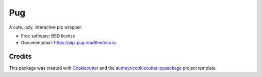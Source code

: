 ===
Pug
===


.. image:: https://img.shields.io/pypi/v/pip-pug.svg
        :target: https://pypi.python.org/pypi/pip-pug

.. image:: https://img.shields.io/travis/ronpandolfi/pip-pug.svg
        :target: https://travis-ci.com/ronpandolfi/pip-pug

.. image:: https://readthedocs.org/projects/pip-pug/badge/?version=latest
        :target: https://pip-pug.readthedocs.io/en/latest/?badge=latest
        :alt: Documentation Status


.. image:: https://pyup.io/repos/github/ronpandolfi/pip-pug/shield.svg
     :target: https://pyup.io/repos/github/ronpandolfi/pip-pug/
     :alt: Updates



A cute, lazy, interactive pip wrapper.


* Free software: BSD license
* Documentation: https://pip-pug.readthedocs.io.

Credits
-------

This package was created with Cookiecutter_ and the `audreyr/cookiecutter-pypackage`_ project template.

.. _Cookiecutter: https://github.com/audreyr/cookiecutter
.. _`audreyr/cookiecutter-pypackage`: https://github.com/audreyr/cookiecutter-pypackage
